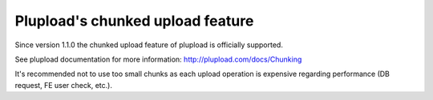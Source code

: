 ﻿

.. ==================================================
.. FOR YOUR INFORMATION
.. --------------------------------------------------
.. -*- coding: utf-8 -*- with BOM.

.. ==================================================
.. DEFINE SOME TEXTROLES
.. --------------------------------------------------
.. role::   underline
.. role::   typoscript(code)
.. role::   ts(typoscript)
   :class:  typoscript
.. role::   php(code)


Plupload's chunked upload feature
^^^^^^^^^^^^^^^^^^^^^^^^^^^^^^^^^

Since version 1.1.0 the chunked upload feature of plupload is officially supported.

See plupload documentation for more information: http://plupload.com/docs/Chunking

It's recommended not to use too small chunks as each upload operation
is expensive regarding performance (DB request, FE user check, etc.).
